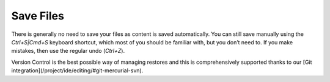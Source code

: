 .. meta::
   :description: Save Files

.. _save-files:

Save Files
==========

There is generally no need to save your files as content is saved automatically. You can still save manually using the `Ctrl+S|Cmd+S` keyboard shortcut, which most of you should be familiar with, but you don’t need to.
If you make mistakes, then use the regular undo (`Ctrl+Z`).

Version Control is the best possible way of managing restores and this is comprehensively supported thanks to our [Git integration](/project/ide/editing/#git-mercurial-svn).
